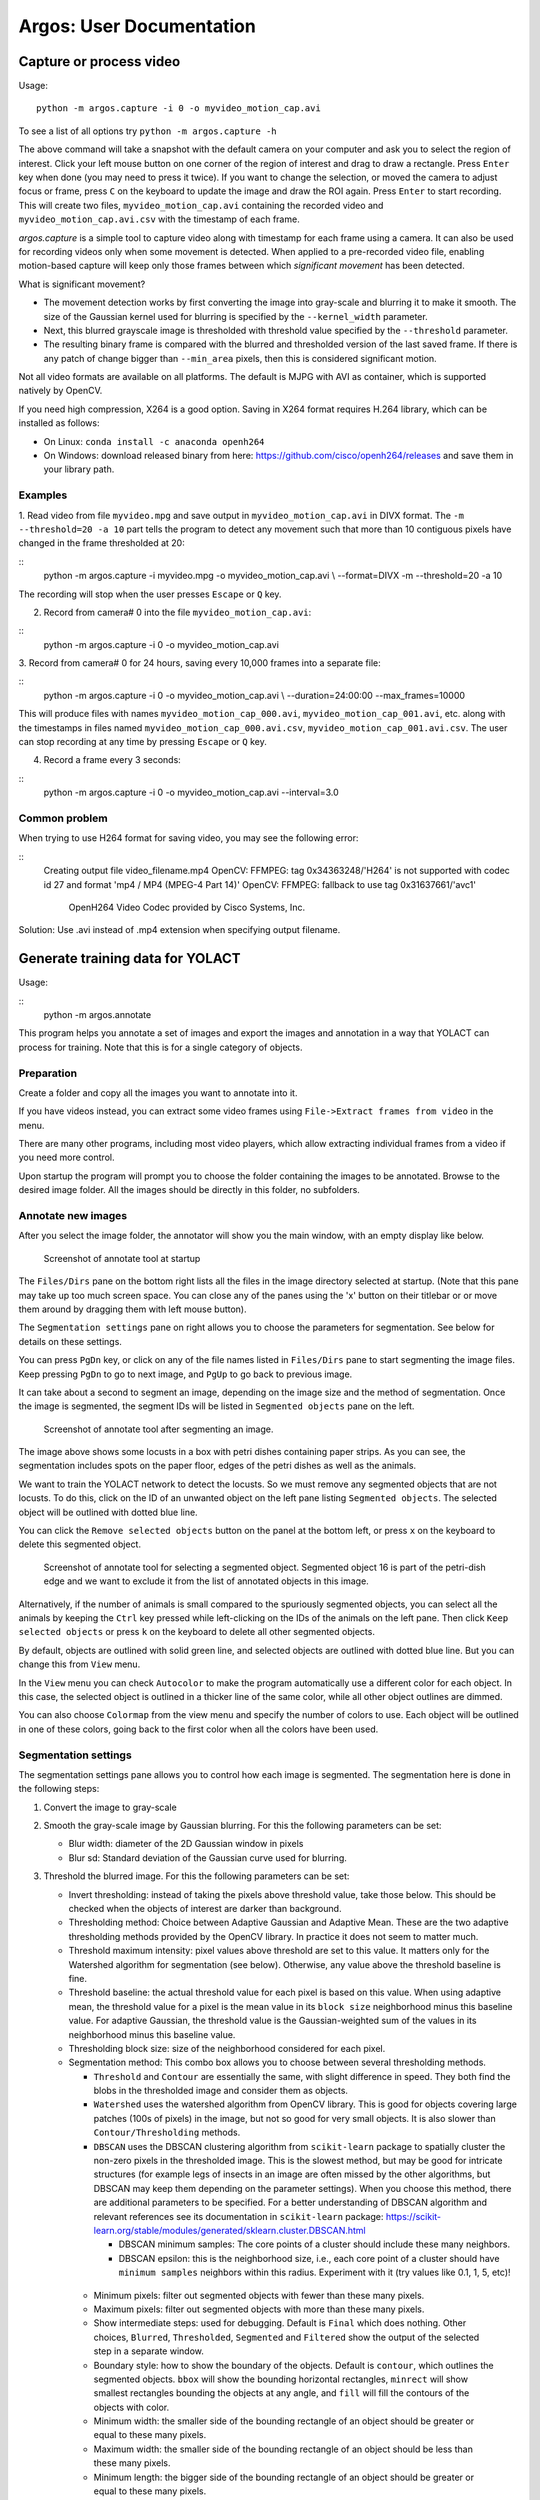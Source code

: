 Argos: User Documentation
=========================

========================
Capture or process video
========================
Usage:
::
    python -m argos.capture -i 0 -o myvideo_motion_cap.avi

To see a list of all options try ``python -m argos.capture -h``

The above command will take a snapshot with the default camera on your
computer and ask you to select the region of interest. Click your left
mouse button on one corner of the region of interest and drag to draw
a rectangle. Press ``Enter`` key when done (you may need to press it
twice). If you want to change the selection, or moved the camera to
adjust focus or frame, press ``C`` on the keyboard to update the image
and draw the ROI again. Press ``Enter`` to start recording. This will
create two files, ``myvideo_motion_cap.avi`` containing the recorded
video and ``myvideo_motion_cap.avi.csv`` with the timestamp of each
frame.

`argos.capture` is a simple tool to capture video along with timestamp
for each frame using a camera. It can also be used for recording
videos only when some movement is detected. When applied to a
pre-recorded video file, enabling motion-based capture will keep only
those frames between which *significant movement* has been detected.

What is significant movement?

- The movement detection works by first converting the image into
  gray-scale and blurring it to make it smooth. The size of the
  Gaussian kernel used for blurring is specified by the
  ``--kernel_width`` parameter.

- Next, this blurred grayscale image is thresholded with threshold
  value specified by the ``--threshold`` parameter.

- The resulting binary frame is compared with the blurred and
  thresholded version of the last saved frame. If there is any patch
  of change bigger than ``--min_area`` pixels, then this is considered
  significant motion.

Not all video formats are available on all platforms. The default is
MJPG with AVI as container, which is supported natively by OpenCV.

If you need high compression, X264 is a good option. Saving in X264
format requires H.264 library, which can be installed as follows:

- On Linux: ``conda install -c anaconda openh264``

- On Windows: download released binary from here:
  https://github.com/cisco/openh264/releases and save them in your
  library path.

Examples
--------
1. Read video from file ``myvideo.mpg`` and save output in
``myvideo_motion_cap.avi`` in DIVX format. The ``-m --threshold=20 -a
10`` part tells the program to detect any movement such that more than
10 contiguous pixels have changed in the frame thresholded at 20:


::
    python -m argos.capture -i myvideo.mpg -o myvideo_motion_cap.avi  \\
    --format=DIVX -m --threshold=20 -a 10

The recording will stop when the user presses ``Escape`` or ``Q`` key.

2. Record from camera# 0 into the file ``myvideo_motion_cap.avi``:
   
::
    python -m argos.capture -i 0 -o myvideo_motion_cap.avi

3. Record from camera# 0 for 24 hours, saving every 10,000 frames into a
separate file:

::
    python -m argos.capture -i 0 -o myvideo_motion_cap.avi \\
    --duration=24:00:00 --max_frames=10000

This will produce files with names ``myvideo_motion_cap_000.avi``,
``myvideo_motion_cap_001.avi``, etc. along with the timestamps in files named
``myvideo_motion_cap_000.avi.csv``, ``myvideo_motion_cap_001.avi.csv``. The
user can stop recording at any time by pressing ``Escape`` or ``Q`` key.

4. Record a frame every 3 seconds:
   
::
    python -m argos.capture -i 0 -o myvideo_motion_cap.avi --interval=3.0

Common problem
--------------

When trying to use H264 format for saving video, you may see the
following error:

::
    Creating output file video_filename.mp4
    OpenCV: FFMPEG: tag 0x34363248/'H264' is not supported with codec id 27 and
    format \'mp4 / MP4 (MPEG-4 Part 14)\'
    OpenCV: FFMPEG: fallback to use tag 0x31637661/\'avc1\'

            OpenH264 Video Codec provided by Cisco Systems, Inc.


Solution: Use .avi instead of .mp4 extension when specifying output filename.

=================================
Generate training data for YOLACT
=================================
Usage:

::
    python -m argos.annotate

This program helps you annotate a set of images and export the images and
annotation in a way that YOLACT can process for training. Note that this is for
a single category of objects.

Preparation
-----------
Create a folder and copy all the images you want to annotate into it.

If you have videos instead, you can extract some video
frames using ``File->Extract frames from video`` in the menu.

There are many other programs, including most video players, which
allow extracting individual frames from a video if you need more control.

Upon startup the program will prompt you to choose the folder
containing the images to be annotated. Browse to the desired image
folder. All the images should be directly in this folder, no
subfolders.

Annotate new images
-------------------
After you select the image folder, the annotator will show you the
main window, with an empty display like below.

.. figure:: ../doc/images/annotate_00.png
   :width: 100%
   :alt: Screenshot of annotate tool at startup

   Screenshot of annotate tool at startup

The ``Files/Dirs`` pane on the bottom right lists all the files in the
image directory selected at startup. (Note that this pane may take up
too much screen space. You can close any of the panes using the 'x'
button on their titlebar or or move them around by dragging them with
left mouse button).

The ``Segmentation settings`` pane on right allows you to choose the
parameters for segmentation. See below for details on these settings.


You can press ``PgDn`` key, or click on any of the file names listed
in ``Files/Dirs`` pane to start segmenting the image files. Keep
pressing ``PgDn`` to go to next image, and ``PgUp`` to go back to
previous image.

It can take about a second to segment an image, depending on the image
size and the method of segmentation. Once the image is segmented, the
segment IDs will be listed in ``Segmented objects`` pane on the left.

.. figure:: ../doc/images/annotate_01.png
   :width: 100%
   :alt: Screenshot of annotate tool after segmenting an image.

   Screenshot of annotate tool after segmenting an image.

The image above shows some locusts in a box with petri dishes
containing paper strips. As you can see, the segmentation includes
spots on the paper floor, edges of the petri dishes as well as the
animals. 

We want to train the YOLACT network to detect the locusts. So we must
remove any segmented objects that are not locusts. To do this, click on
the ID of an unwanted object on the left pane listing ``Segmented
objects``. The selected object will be outlined with dotted blue line. 

You can click the ``Remove selected objects`` button on the panel at
the bottom left, or press ``x`` on the keyboard to delete this
segmented object.

.. figure:: ../doc/images/annotate_02.png
   :width: 100%
   :alt: Screenshot of annotate tool for selecting a segmented object.

   Screenshot of annotate tool for selecting a segmented
   object. Segmented object 16 is part of the petri-dish edge and we
   want to exclude it from the list of annotated objects in this
   image.

Alternatively, if the number of animals is small compared to the
spuriously segmented objects, you can select all the animals by
keeping the ``Ctrl`` key pressed while left-clicking on the IDs of the
animals on the left pane. Then click ``Keep selected objects`` or
press ``k`` on the keyboard to delete all other segmented
objects.

By default, objects are outlined with solid green line, and selected
objects are outlined with dotted blue line. But you can change this
from ``View`` menu. 

In the ``View`` menu you can check ``Autocolor`` to make the program
automatically use a different color for each object. In this case, the
selected object is outlined in a thicker line of the same color, while
all other object outlines are dimmed.

You can also choose ``Colormap`` from the view menu and specify the
number of colors to use. Each object will be outlined in one of these
colors, going back to the first color when all the colors have been
used.

Segmentation settings
---------------------

The segmentation settings pane allows you to control how each image is
segmented. The segmentation here is done in the following steps:

1. Convert the image to gray-scale 

2. Smooth the gray-scale image by Gaussian blurring. For this the
   following parameters can be set:

   - Blur width: diameter of the 2D Gaussian window in pixels 

   - Blur sd: Standard deviation of the Gaussian curve used for
     blurring.

3. Threshold the blurred image. For this the following parameters can
   be set:

   - Invert thresholding: instead of taking the pixels above threshold
     value, take those below. This should be checked when the objects
     of interest are darker than background.

   - Thresholding method: Choice between Adaptive Gaussian and
     Adaptive Mean. These are the two adaptive thresholding methods
     provided by the OpenCV library. In practice it does not seem to
     matter much.

   - Threshold maximum intensity: pixel values above threshold are set
     to this value. It matters only for the Watershed algorithm for
     segmentation (see below). Otherwise, any value above the threshold
     baseline is fine.

   - Threshold baseline: the actual threshold value for each pixel is
     based on this value. When using adaptive mean, the threshold
     value for a pixel is the mean value in its ``block size``
     neighborhood minus this baseline value. For adaptive Gaussian,
     the threshold value is the Gaussian-weighted sum of the values in
     its neighborhood minus this baseline value.

   - Thresholding block size: size of the neighborhood considered for
     each pixel.

   - Segmentation method: This combo box allows you to choose between
     several thresholding methods. 

     - ``Threshold`` and ``Contour`` are essentially the same, with
       slight difference in speed. They both find the blobs in the
       thresholded image and consider them as objects.

     - ``Watershed`` uses the watershed algorithm from OpenCV
       library. This is good for objects covering large patches (100s
       of pixels) in the image, but not so good for very small
       objects. It is also slower than ``Contour/Thresholding``
       methods.

     - ``DBSCAN`` uses the DBSCAN clustering algorithm from
       ``scikit-learn`` package to spatially cluster the non-zero
       pixels in the thresholded image. This is the slowest method,
       but may be good for intricate structures (for example legs of
       insects in an image are often missed by the other algorithms,
       but DBSCAN may keep them depending on the parameter
       settings). When you choose this method, there are additional
       parameters to be specified. For a better understanding of
       DBSCAN algorithm and relevant references see its documentation
       in ``scikit-learn`` package:
       https://scikit-learn.org/stable/modules/generated/sklearn.cluster.DBSCAN.html
       
       - DBSCAN minimum samples: The core points of a cluster should
         include these many neighbors.

       - DBSCAN epsilon: this is the neighborhood size, i.e., each
         core point of a cluster should have ``minimum samples``
         neighbors within this radius. Experiment with it (try values
         like 0.1, 1, 5, etc)!

    - Minimum pixels: filter out segmented objects with fewer than
      these many pixels.

    - Maximum pixels: filter out segmented objects with more than
      these many pixels.

    - Show intermediate steps: used for debugging. Default is
      ``Final`` which does nothing. Other choices, ``Blurred``,
      ``Thresholded``, ``Segmented`` and ``Filtered`` show the output
      of the selected step in a separate window.

    - Boundary style: how to show the boundary of the objects. Default
      is ``contour``, which outlines the segmented objects. ``bbox``
      will show the bounding horizontal rectangles, ``minrect`` will
      show smallest rectangles bounding the objects at any angle, and
      ``fill`` will fill the contours of the objects with color.


    - Minimum width: the smaller side of the bounding rectangle of an
      object should be greater or equal to these many pixels.

    - Maximum width: the smaller side of the bounding rectangle of an
      object should be less than these many pixels.

    - Minimum length: the bigger side of the bounding rectangle of an
      object should be greater or equal to these many pixels.

    - Maximum length: the bigger side of the bounding rectangle of an
      object should be less than these many pixels.

Save segmentation
-----------------

You can save all the data for currently segmented images in a file by
pressing ``Ctrl+S`` on keyboard or selecting ``File->Save segmentation`` from the
menu bar. This will be a Python pickle file (extension ``.pkl`` or
``.pickle``).

Load segmentation
-----------------

You can load segmentation data saved before by pressing ``Ctrl+O`` on
keyboard or by selecting ``File->Open saved segmentation`` from the
menu bar.

Export training and validation data
-----------------------------------

Press ``Ctrl+E`` on keyboard or select ``File->Export training and
validation data`` from menubar to export the annotation data in a
format that YOLACT can read for training.

This will prompt you to choose an export directory. Once that is done,
it will bring up a dialog box as below for you to enter some metadata
and the split of training and validation set.

.. figure:: ../doc/images/annotate_03.png
   :width: 100%
   :alt: Screenshot of export dialog

   Screenshot of annotate tool export annotation dialog


- ``Object class``: here, type in the name of the objects of interest.

- ``Neural-Net base configuration``: select the backbone neural
  network if you are trying something new. The default
  ``yolact_base_config`` should work with the pretrained ``resnet
  101`` based network that is distributd with YOLACT. Other options
  have not been tested much.

- ``Use % of images for validation``: by default we do a 70-30 split
  of the available images. That is 70% of the images are used for
  training and 30% for validation.

- ``Split into subregions``: when the image is bigger than the neural
  network's input size (550x550 pixels in most cases), randomly split
  the image into blocks of this size, taking care to keep at least one
  segmented object in each block. These blocks are then saved as
  individual training images.

- ``Export boundaries as``: you can choose to give the detailed
  contour of each segmented object, or its axis-aligned bounding
  rectangle, or its minimum-area rotated bounding rectangle
  here. Contour provides the most information.

  Once done, you will see a message titled ``Data saved`` showing the
  command to be used for training YOLACT. It is also copied to the
  clipboard, so you can just use the ``paste`` action on your
  operating system to run the training from a command line.

.. figure:: ../doc/images/annotate_04.png
   :width: 100%
   :alt: Screenshot of suggested command line after exporting annotations.

   Screenshot of suggested command line after exporting annotations.

============================
Track objects interactively
============================

Usage:

::
    python -m argos_track


In Argos, this is the main tool for tracking objects
automatically. Argos tracks objects in two stages, first it segments
the individual objects (called instance segmentation) in a frame, and
then matches the positions of these segments to that in the previous
frame.

The segmentation can be done by a trained neural network via the
YOLACT library, or by classical image processing algorithms. Each of
these has its advantages and disadvantages.

Basic usage
-----------

This assumes you have a YOLACT network trained with images of your
target object. YOLACT comes with a network pretrained with a variety
of objects from the COCO database. If your target object is not
included in this, you can use the Argos annotation tool
(:py:mod:`argos.annotate`) to train a backbone network.

When you start Argos tracker, a window with an empty central widget is
presented (:numref:`track_startup`).

.. _track_startup:
.. figure:: ../doc/images/track_00.png
   :width: 100%
   :alt: Screenshot of tracking tool at startup

   Screenshot of tracking tool at startup


1. Use the ``File`` menu to open the desired video.  After selecting
   the video file, you will be prompted to:

    1. Select output data directory/file. You have a choice of CSV
       (text) or HDF5 (binary) format. HDF5 is recommended.

    2. Select Yolact configuration file, go to the `config` directory
       inside argos directory and select `yolact.yml`.

    3. File containing trained network weights, and here you should
       select the `babylocust_resnet101_119999_240000.pth` file.

2. This will show the first frame of the video in the central
   widget. On the right hand side you can set some parameters for the
   segmentation (:numref:`track_loaded`).

   .. _track_loaded:
   .. figure:: ../doc/images/track_01.png
      :width: 100%
      :alt: Tracking tool after loading video and YOLACT configuration and network weights.
   
      Tracking tool after loading video and YOLACT configuration and
      network weights.

   The top panel on the right is ``Yolact settings`` with the
   following fields:


   1. ``Number of objects to include``: keep at most these many
      detected objects.

   2. ``Detection score minimum``: YOLACT assigns a score between 0
      and 1 to each detected object to indicate how close it is to
      something the network is trained to detect. By setting this
      value higher, you can exclude spurious detection. Set it too
      high, and decent detections may be rejected.

   3. ``Merge overlaps more than``: If the bounding boxes of two
       detcted objects overlap more than this fraction of the smaller
       one, then consider them parts of the same object.

   The next panel, ``Size limits`` allows you to filter objects that
   are too big or too small. Here you can specify the minimum and
   maximum width and length of the bounding boxes, and any detection
   which does not fit will be removed.

   The bottom panel, ``SORTracker settings`` allows you to parametrize
   the actual tracking. SORTracker matches objects between frames by
   their distance. Default distance measure is ``Intersection over
   Union`` or IoU. This is the ratio of the area of intersection to
   the union of the two bounding boxes. 

   - ``Minimum overlap``: if the overlap between predicted position of
     an object and the actual detected position in the current frame is
     less than this, it is considered to be a new object. Thus, if an
     animal jumps from one position to a totally different position, the
     algorithm will think that a new object has appeared in the new
     location.

   - ``Minimum hits``: to avoid spurious detections, do not believe a
     detected object to be real unless it is detected in this many
     consecutive frames.

   - ``Maximum age``: if an object goes undetected for this many
     frames, remove it from the tracks, assuming it has gone out of
     view.


3. Start tracking: click the ``Play/Pause`` button and you should see
   the tracked objects with their bounding rectangles and Ids. The
   data will be saved in the filename you entered in step above
   (:numref:`track_running`).

   .. _track_running:
   .. figure:: ../doc/images/track_02.png
      :width: 100%
      :alt: Tracking in progress
   
      Tracking in progress. The bounding boxes of detected objects are
      outlined in green. Some spurious detections are visible which can
      be later corrected with the :py:mod:`argos.review` tool.


   If you choose CSV above, the bounding boxes of the segmented
   objects will be saved in ``{videofile}.seg.csv`` with each row
   containing `frame-no,x,y,w,h` where (x, y) is the coordinate of
   the top left corner of the bounding box and ``w`` and ``h`` are its
   width and height respectively.
   
   The tracks will be saved in ``{videofile}.trk.csv``. Each row in this
   file contains ``frame-no,track-id,x,y,w,h``.
   
   If you choose HDF5 instead, the same data will be saved in a single
   file compatible with the Pandas library. The segementation data
   will be saved in the group ``/segmented`` and tracks will be saved in
   the group ``/tracked``. The actual values are in the dataset named
   ``table`` inside each group, with columns in same order as described
   above for CSV file. You can load the tracks in a Pandas data frame
   in python with the code fragment:
   
   ::
           tracks = pandas.read_hdf(tracked_filename, 'tracked')


Selecting a region of interest (ROI)
------------------------------------
If you want to process only a certain part of the frames, you can draw an ROI
by clicking the left mouse-button to set the vertices of a polygon. Click on
the first vertex to close the polygon. If you want to cancel it half-way, click
the right mouse-button.

Classical segmentation
----------------------

Using the ``Segmentation method`` menu you can switch from YOLACT to
classical image segmentation for detecting target objects.  This
method uses patterns in the pixel values in the image to detect
contiguous patches. If your target objects are small but have high
contrast with the background, this may give tighter bounding boxes,
and thus more accurate tracking.
   
When this is enabled, the right panel will allow you to set the
parameters.  The parameters are detailed in
:py:mod:`argos.annotate`.

Briefly, the classical segmentation methods work by first converting
the image to gray-scale and then blurring the image so that sharp
edges of objects are smoothed out. The blurred image is then
thresholded using an adaptive method that adjusts the threshold value
based on local intensity. Thresholding produces a binary image which
is then processed to detect contiguous patches of pixels using one of
the available algorithms.

===============================================
Track objects in batch mode (non-interactively)
===============================================
Usage:

::
     python -m argos_track.batchtrack -i {input_file} -o {output_file}
     -c {config_file}

Try ``python -m argos_track.batchtrack -h`` for details of command-line
options.

This program allows non-interactive tracking of objects in a video.
When using classical segmentation this can speed things up by
utilizing multiple CPU cores.

It may be easier to use the interactive tracking :py:mod:`argos_track`
to play with the segmentation parameters to see what work best for
videos in a specific setting. The optimal setting can then be exported
to a configuration file which will then be passed with ``-c`` command
line option .

Examples
--------
Use YOLACT for segmentation and SORT for tracking:

::
    python -m argos_track.batchtrack -i video.avi -o video.h5 -m yolact \\
    --yconfig=config/yolact.yml -w config/weights.pth -s 0.1 -k 10 \\
    --overlap_thresh=0.3 --cuda=True \\
    --pmin=10 --pmax=500 --wmin=5 --wmax=100 --hmin=5 --hmax=100 \\
    -x 0.3 --min_hits=3 --max_age=20

The above command tells the ``batchtrack`` script to read the input
video ``video.avi`` and write the output to the file ``video.h5``. The
rest of the arguments:

- ``-m yolact`` tells it to use YOLACT as the segmentation method.

- ``--yconfig=config/yolact.yml``: Read YOLACT settings from the file
  ``config/yolact.yml``

- ``-w config/weights.pth``: Read YOLACT neural network weights from
  the file ``config/weights.pth``.

- ``-s 0.1``: Include detections with score above 0.1

- ``-k 10``: Keep only the top 10 detections.

- ``--overlap_thresh=0.3``: At segmentation stage, merge detections
  whose bounding boxes overlap more than 0.3 of their total area.

- ``--cuda=True``: use GPU acceleration.

- ``--pmin=10``: Include objects at least 10 pixels in bounding box
  area.

- ``--pmax=500``: Include objects at most 500 pixels in bounding box
  area.

- ``--wmin=5``: Include objects at least 5 pixels wide.

- ``--wmax=100``: Include objects at most 100 pixels wide.

- ``--hmin=5``: Include objects at least 5 pixels long.

- ``--hmax=100``: Include objects at most 100 pixels long.

- ``-x 0.3``: In the tracking stage, if objects in two successive
  frames overlap more than 0.3 times their combined area, then
  consider them to be the same object.

- ``--min_hits=3``: An object must be detcted at least in 3
  consecutive frames to be included in the tracks.

- ``--max_age=20``: If an object cannot be matched to any detected
  object across 20 successive frames, then discard it (possibly it
  exited the view). [Remember that if you have a 30 frames per second
  video, 20 frames means 2/3 second in real time.]


All of this can be more easily set graphically in
:py:mod:`argos_track` and exported into a file, which can then be
passed with ``-c {config_file}``.

=========================
Review and correct tracks
=========================
Usage:

::
    python -m argos.review


Basic operation
---------------
At startup it will show a window with two empty panes separated in the
middle by three empty lists titled ``Previous tracks``, ``All tracks`` and
``Current tracks`` like :numref:`review_startup` below.

.. _review_startup:
.. figure:: ../doc/images/review_00.png
   :width: 100%
   :alt: Screenshot of review tool at startup

   Screenshot of review tool at startup


To start reviewing tracked data, select ``File->Open tracked data``
from the menubar or press ``Ctrl+O`` on keyboard. This will prompt you
to pick a data file. Once you select the data file, it will then
prompt you to select the corresponding video file. Once done, you
should see the first frame of the video on the right pane with the
bounding boxes (referred to as *bbox* for short) and IDs of the tracked
objects (:numref:`review_loaded`).

.. _review_loaded:
.. figure:: ../doc/images/review_01.png
   :width: 100%
   :alt: Screenshot of review tool after loading data

   Screenshot of review tool after loading data

Here you notice that trackid ``4`` is spurious. So you select it by
clicking on the entry in ``Right tracks`` list. As you select the
enetry, its bbox and ID on the image change color (and line style)
(:numref:`review_select`). If the ``Show track position`` button is
checked, like in the screenshot, then you will also see some points
turning from dark purple to light yellow, indicating all the position
this object takes across the video.

.. _review_select:
.. figure:: ../doc/images/review_02.png
   :width: 100%
   :alt: Screenshot of review tool after selecting object

   Screenshot of review tool after selecting object

Now delete object ``4`` by pressing ``x`` or ``Delete`` on keyboard,
or selecting ``Delete track`` from ``Action`` in menubar
(:numref:`review_delete`).

.. _review_delete:
.. figure:: ../doc/images/review_03.png
   :width: 100%
   :alt: Screenshot of review tool deleting object

   Screenshot of review tool deleting object

Once you delete ``4``, selection will change to the next object
(``# 5``) and the path taken by it over time will be displayed in the
same purple-to-yellow color code (:numref:`review_post_delete`) [#]_.

.. [#] Changing the frame will clear the selection and the path
       display. If you want the selection (and the path-display of the
       selected ID) to be retained across frames, check the menu item
       ``View->Retain selection across frames``.

.. _review_post_delete:
.. figure:: ../doc/images/review_04.png
   :width: 100%
   :alt: Screenshot of review tool after deleting object

   Screenshot of review tool after deleting object, as the next object
   is selected.

Now to play the video, click the ``play`` button at bottom. The right
frame will be transferred to the left pane, and the next frame will
appear in the right pane.

You will notice the spinbox on bottom right updates the current frame
number as we go forward in the video. Instead of playing the video,
you can also move one frame at a time by clicking the up-arrow in the
spinbox, or by pressing ``PgDn`` on keyboard.

It is useful to pause and inspect the tracks whenever a new object is
dected. In order to pause the video when there is a new trackid, check
the ``Show popup message for new tracks`` item in the ``Diff
settings`` menu (:numref:`review_diff_popup_new`).

.. _review_diff_popup_new:
.. figure:: ../doc/images/review_05.png
   :width: 100%
   :alt: Screenshot Diff settings - popup on new tracks menu

   Enable popup message when a new trackid appears

If you you already played through the video, then all trackids are
old. In order to go back to a prestine state, click the ``Reset``
button at bottom right. If you play the video now, as soon as a new
track appears, the video will pause and a popup message will tell you
the new tracks that appeared between the last frame and the current
frame (:numref:`review_new_track_popup`).

.. _review_new_track_popup:
.. figure:: ../doc/images/review_06.png
   :width: 100%
   :alt: Popup message on new track(s)

   Popup message when a new trackid appears

After you click ``OK`` to dispose of the popup window, the status
message will remind you of the last change
(:numref:`review_status_msg`).

.. _review_status_msg:
.. figure:: ../doc/images/review_07.png
   :width: 100%
   :alt: Status message on new track(s)

   Status message after a new trackid appears

You can also choose ``Show popup message for left/right mismatch`` in
the ``Diff settings`` menu. In this case whenever the trackids on the
previous frame are different from those on the current frame, the video will
be paused with a popup message.

If you want to just watch the video without interruption, select ``No
popup message for tracks``.

The other option ``Overlay previous frame``, if selected, will overlay
the previous frame on the right pane in a different color. This may be
helpful for looking at differences between the two frames if the left
and right display is not good enough (:numref:`review_overlay`).

.. _review_overlay:
.. figure:: ../doc/images/review_08.png
   :width: 100%
   :alt: Overlaid previous and current frame.

   Overlaid previous and current frame. The previous frame is in the
   red channel and the current frame in the blue channel, thus
   producing shades of magenta where they have similar values, and
   more red or blue in pixels where they mismatch.


Selecting a region of interest (ROI)
------------------------------------
If you want to process only a certain part of the frames, you can draw an ROI
by clicking the left mouse-button to set the vertices of a polygon. Click on
the first vertex to close the polygon. If you want to cancel it half-way, click
the right mouse-button.


The track lists 
---------------

The three lists between the left (previous) and right (current) video frame in
the GUI present the track Ids of the detected objects. These allow you to
display the tracks and carry out modifications of the tracks described
later).

- ``Previous tracks`` shows the tracks detected in the left (previous)
  frame. If you select an entry here, its detected track across frames
  will be overlayed on the previous frame in the left pane
  (:numref:`review_track_hist`).

- ``All tracks`` in the middle shows all the tracks seen so far
  (including those that have been lost in the previous or the current
  frame). If you select an entry here, its detected track across
  frames will be overlayed on the previous frame in the left pane. If
  you select different entries in ``Left tracks`` and ``All tracks``,
  the last selected track will be displayed.

- ``Current tracks`` shows the tracks detected in the current frame (on the
  right).  If you select an entry here, its detected track across frames will be
  overlayed on the current frame in the right pane.

.. _review_track_hist:
.. figure:: ../doc/images/review_09.png
   :width: 100%
   :alt: Track of the selected object

   The track of the selected object (track Id) in ``Previous tracks`` or
   ``All tracks`` is displayed on the left pane. That of the selected
   object in the ``Current tracks`` is displayed on the right pane.



Moving around and break points
------------------------------

To speed up navigation of tracked data, Argos review tool provides
several shortcuts. The corresponding actions are also available in the
``Play`` menu. To play the video, or to stop a video that is already
playing, press the ``Space bar`` on keyboard. You can try to double
the play speed by pressing ``Ctrl + Up Arrow`` and halve the speed by
pressing ``Ctrl + Down Arrow``. The maximum speed is limited by the
time needed to read and display a frame.

Instead of going through the entire video, you can jump to the next
frame where a new trackid was introduced, press ``N`` key (``Jump to
next new track``).

You can jump forward 10 frames by pressing ``Ctrl + PgDn`` and
backward by pressing ``Ctrl + PgUp`` on the keyboard.

To jump to a specific frame number, press ``G`` (``Go to frame``)
and enter the frame number in the dialog box that pops up.

To remember the current location (frame number) in the video, you can
press ``Ctrl+B`` (``Set breakpoint at current frame``) to set a
breakpoint. You can go to other parts of the video and jump back to
this location by pressing ``J`` (``Jump to breakpoint frame``).  To
clear the breakpoint, press ``Shift+J`` (``Clear frame breakpoint``).

You can set a breakpoint on the appearance of a particular trackid
using ``Set breakpoint on appearance`` (keyboard ``A``), and entering
the track id in the dialog box. When playing the video, it will pause
on the frame where this trackid appears next. Similarly you can set
breakpoint on disappearance of a trackid using ``Set breakpoint on
disappearance`` (keyboard ``D``). You can clear these breakpoints by
pressing ``Shift + A`` and ``Shift + D`` keys respectively.

Finally, if you made any changes (assign, swap, or delete tracks),
then you can jump to the frame corresponding to the next change (after
current frame) by pressing ``C`` and to the last change (before
current frame) by pressing ``Shift + C`` on the keyboard.


Correcting tracks
-----------------
Corrections made in a frame apply to all future frames, unless an operation
is for current-frame only. The past frames are not affected by the changes.
You can undo all changes made in a frame by pressing ``Ctrl+z`` when visiting
that frame.

- Deleting

  You already saw that one can delete spurious tracks by selecting it
  on the ``Right tracks`` list and delete it with ``x`` or ``Delete``
  key.

  To delete a track only in the current frame, but to keep future occurrences
  intact, press ``Shift+X`` instead.

  To apply this from the current frame till a specific frame, press ``Alt+X``.
  A dialog box will appear so you can specify the end frame.

- Replacing/Assigning

  Now for example, you can see at frame 111, what has been marked as
  ``12`` was originally animal ``5``, which happened to jump from the
  left wall of the arena to its middle (For this I had to actually
  press ``PgUp`` to go backwards in the video, keeping an eye on this
  animal, until I could be sure where it appeared from). To correct
  the new trackid, we need to assign ``5`` to track id ``12``.

  The easiest way to do this is to use the left mouse button to drag
  the entry ``5`` from either the ``Previous tracks`` list or the ``All
  tracks list`` and drop it on entry ``12`` in the ``Right tracks``
  list.  You can also select ``5`` in the left or the middle list and
  ``12`` in the right list and then select ``Replace track`` from the
  ``Action`` menu.

  To apply this only in the current frame keep the ``Shift`` key pressed while
  drag-n-dropping.

  To apply this from the current frame till a specific frame, keep the ``Alt``
  key pressed while drag-n-dropping. A dialog box will appear so you can specify
  the end frame.

- Swapping

  In some cases, especially when one object crosses over another, the
  automatic algorithm can confuse their Ids. You can correct this by
  swapping them.

  To do this, use the right mouse button to drag and drop one entry
  from the ``All tracks`` or ``Previous tracks`` list on the other in the
  ``Current tracks`` list. You can also select the track Ids in the
  lists and then click the ``Swap tracks`` entry in the ``Action``
  menu.

  To apply this only in the current frame keep the ``Shift`` key pressed while
  drag-n-dropping.

  To apply this from the current frame till a specific frame, keep the ``Alt``
  key pressed while drag-n-dropping. A dialog box will appear so you can specify
  the end frame.

- Renaming

  To rename a track with a different, nonexistent Id, select the track
  in one of the ``Current tracks`` list and then press the ``R`` key, or
  use the ``Action`` menu to get a prompt for the new Id number. Note
  that normally Argos does not use negative track Id numbers, so for
  temporary use it is safe to use negative numbers and it will not
  conflict with any existing track numbers.

  To apply this only in the current frame keep the ``Shift`` key pressed while
  drag-n-dropping.

All these actions, however, are not immediately made permanent. This
allows you to undo changes that have been made by mistake. You can see
the list of changes you suggested by selecting ``Show list of
changes`` in the view menu, or by using the ``Alt+C`` keyboard
shortcut (:numref:`review_track_changes`). To undo a change, go to the
frame on which it was suggested, and press ``Ctrl+Z``, or select
``Undo changes in current frame`` in the ``Action`` menu.

.. _review_track_changes:
.. figure:: ../doc/images/review_10.png
   :width: 100%
   :alt: List of changes suggested to tracks

   List of changes to be applied to the tracks. The first entry when
   applied will delete the track Id 8 from frame # 24 onwards. The
   last entry will assign the Id 5 to the track 12 in all frames from
   frame # 111 onwards.

You can save the list of changes into a text file with comma separated
values and load them later using entries in the ``File`` menu. The
changes will become permanent once you save the data (``File->Save
reviewed data``). However, the resulting HDF5 file will include the
list of changes in a time-stamped table
:``changes/changelist_YYYYmmdd_HHMMSS``, so you can refer back to past
changes applied to the data

Tips 
---- 
Swapping and assigning on the same trackid within a single frame can
be problematic.  Sometimes the tracking algorithm can temporarily
mislabel tracks. For example, object `A` (ID=1) crosses over
object `B` (ID=2) and after the crossover object `A` got new
label as ID=3, and object `B` got mislabelled as ID=1. The
best order of action here is to 

(a) swap 3 and 1, and then 
(b) assign 2 to 3. 

This is because sometimes the label of `B` gets fixed automatically by
the algorithm after a couple of frames. Since the swap is applied
first, `B`'s 3 becomes 1, but there is no 1 to be switched to 3, thus
there is no trackid 3 in the tracks list, and the assignment does not
happen, and `A` remains 2. Had we first done the assignment and then
the swap, `B` will get the label 2 from the assignment first, and as
`A` also has label 2, both of them will become 1 after the swap.

Sometimes this may not be obvious because the IDs may be lost for a
few frames and later one of the objects re-identified with the old ID
of the other one.

For example this sequence of events may occur: 
1. A(1) approaches B(2).
2. B(2) Id is lost
3. Both A and B get single bounding box with ID 1.
4. A gets new ID 3. B is lost.
5. A has new ID 3, B reappears with 1.

Action sequence to fix this:
1. Go back where A and B have single ID 1.
2. Swap 2 and 1.
3. Go forward when 3 appears on A.
4. Assign 1 to B.

Swapping IDs multiple times can build-up into-hard-to-fix switches
between IDs, as all the changes in the change list buffer are applied
to all future frames. This can be avoided by saving the data
between swaps. This will consolidate all suggested changes in the
buffer and clear the change list.

After swapping two IDs you may notice that one ID keeps jumping between the two
animals. Even if you do the swap again when this happens in later frame, the IDs
keep switching back and forth. In such a case try doing a temporary swap, i.e.,
a swap that applies to the current frame only.

Whenever there are multiple animals getting too close to each other, a
good approach is to put a breakpoint when the algorithm confuses them
for the first time, and slowly go forward several frames to figure out
what the stable IDs become. Also check how long-lived these IDs are
(if a new ID is lost after a few frames, it may be less work to just
delete it, and interpolate the position in between). Then go back and
make the appropriate changes. Remember that the path history uses the
original data read from the track file and does not take into account
any changes you made during a session. To show the updated path, you
have to first save the data so that all your changes are consolidated.



Selecting a region of interest
------------------------------

You can exclude some spurious detections by defining a region of interest
in the review tool. Click on the right frame with left-mouse button in order
to start drawing a polygon. Keep clicking to add a vertex at current mouse
cursor position. To close the polygon, click as close to the starting point 
as possible. This will crop the frame to polygon and fit it within the view.
As you move forward, any detection outside the polygon will be excluded.


Note on video format 
--------------------
Argos capture utility records video in MJPG format in an AVI container. 
This is available by default in OpenCV. Although OpenCV can read many
video formats via the ``ffmpeg`` library, most common video formats are 
designed for playing sequentially, and jumping back and forth (``seek``)
by arbitrary number of frames is not easy.

With such videos, attempt to jump frames will result in error, and the 
review tool will disable ``seek`` when it detects this. To enable seek 
when the video format permits it, uncheck the ``Disable seek`` item
in the ``Play`` menu.


Note on data format
-------------------
Argos saves and reads data in comma separated values in text format
(`.csv`), and HDF5 (`.h5`, `.hdf`) format. The HDF5 format is
recommended as it allows meta information, and keeps all the data
together.

The HDF5 data is saved and read as Pandas DataFrame in Python under
the name ``/tracked`` for track data and ``/segmented`` for raw
instance segmentation. You can read these into Pandas DataFrames as
`pd.read_hdf(filename, 'tracked')` and `pd.read_hdf(filename, 'segmented')`
respectively.

The ``tracked`` dataframe has these columns: ``frame, trackid, x, y,
w, h`` where ``frame`` is the video frame number, ``trackid`` is a
non-negative integer identifying a track, ``x, y, w, h`` describe
bounding box of the tracked object in this frame where `(x, y)` is the
coordinate of top left corner of the bounding box, ``w`` its width and
``x`` its height.

In addition, when you make changes in the Review tool, it saves the
changes you made in the group ``changes``. There will be a subgroup
for each save with its timestamp, and you can load these as Pandas
DataFrames.


=============================
Utility to display the tracks
=============================

Usage:

::
    python -m argos.plot_tracks -v {videofile} -f {trackfile} \\
    --torig {original-timestamps-file} \\
    --tmt {motiontracked-timestamps-file} \\
    --fplot {plotfile} \\
    --vout {video-output-file}

Try ``python -m argos.plot_tracks -h`` for a listing of all the
command line options.

This program allows displaying the (possibly motion-tracked) video
with the bounding boxes and IDs of the tracked objects overlaid.
Finally, it plots the tracks over time, possibly on a frame of the
video.

With ``--torig`` and ``--tmt`` options it will try to read the
timestamps from these files, which should have comma separated values
(.csv) with the columns ``inframe, outframe, timestamp`` (If you use
:py:module:``argos.capture`` to capture video, these will be aleady
generated for you). The frame-timestamp will be displayed on each
frame in the video. It will also be color-coded in the plot by
default.

With the ``--fplot`` option, it will save the plot in the filename
passed after it.

With the ``--vout`` option, it will save the video with bounding boxes
in the filename passed after it.

With ``--trail`` option, it will show the trail of each animal from
the past ``trail`` frames. However, if ``trail_sec`` flag is set, it
will show the trails for past ``trail`` seconds.

With ``--randcolor`` flag set, it will draw each track (bbox and ID)
in a random color.


